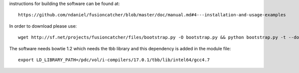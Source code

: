 instructions for building the software can be found at::

  https://github.com/ndaniel/fusioncatcher/blob/master/doc/manual.md#4---installation-and-usage-examples

In order to download please use::

  wget http://sf.net/projects/fusioncatcher/files/bootstrap.py -O bootstrap.py && python bootstrap.py -t --download --prefix=.

The software needs bowtie 1.2 which needs the tbb library and this dependency is added
in the module file::

  export LD_LIBRARY_PATH=/pdc/vol/i-compilers/17.0.1/tbb/lib/intel64/gcc4.7

